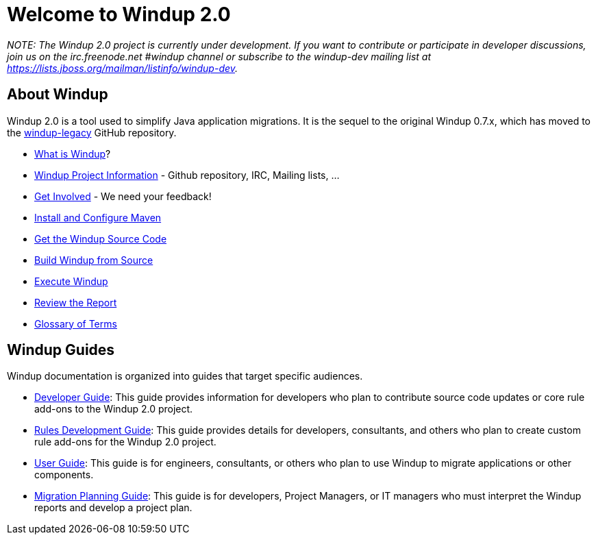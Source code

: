 = Welcome to Windup 2.0


_NOTE: The Windup 2.0 project is currently under development. If you
want to contribute or participate in developer discussions, join us on
the irc.freenode.net #windup channel or subscribe to the windup-dev
mailing list at https://lists.jboss.org/mailman/listinfo/windup-dev._

== About Windup

Windup 2.0 is a tool used to simplify Java application migrations. It is the 
sequel to the original Windup 0.7.x, which has moved to the 
https://github.com/windup/windup-legacy[windup-legacy] GitHub repository.

* link:What-is-Windup[What is Windup]?
* link:Windup-Project-Information[Windup Project Information] - Github
repository, IRC, Mailing lists, ...
* link:Get-Involved[Get Involved] - We need your feedback!
* link:./Install-and-Configure-Maven[Install and Configure Maven]
* link:./Dev:-Get-the-Windup-Source-Code[Get the Windup Source Code]
* link:./Dev:-Build-Windup-from-Source[Build Windup from Source]
* link:./Execute-Windup[Execute Windup]
* link:Review-the-Report[Review the Report]
* link:./Glossary[Glossary of Terms]

== Windup Guides

Windup documentation is organized into guides that target specific
audiences.

* link:./Dev:-Developer-Guide[Developer Guide]: 
This guide provides information for developers who plan to contribute 
source code updates or core rule add-ons to the Windup 2.0 project.
* link:./Rules:-Rules-Development-Guide[Rules Development Guide]: 
This guide provides details for developers, consultants, and others 
who plan to create custom rule add-ons for the Windup 2.0 project.
* link:./User:-User-Guide[User Guide]:
This guide is for engineers, consultants, or others who plan to use
Windup to migrate applications or other components.
* link:./Plan:-Migration-Planning-Guide[Migration Planning Guide]: 
This guide is for developers, Project Managers, or IT managers who must 
interpret the Windup reports and develop a project plan.

